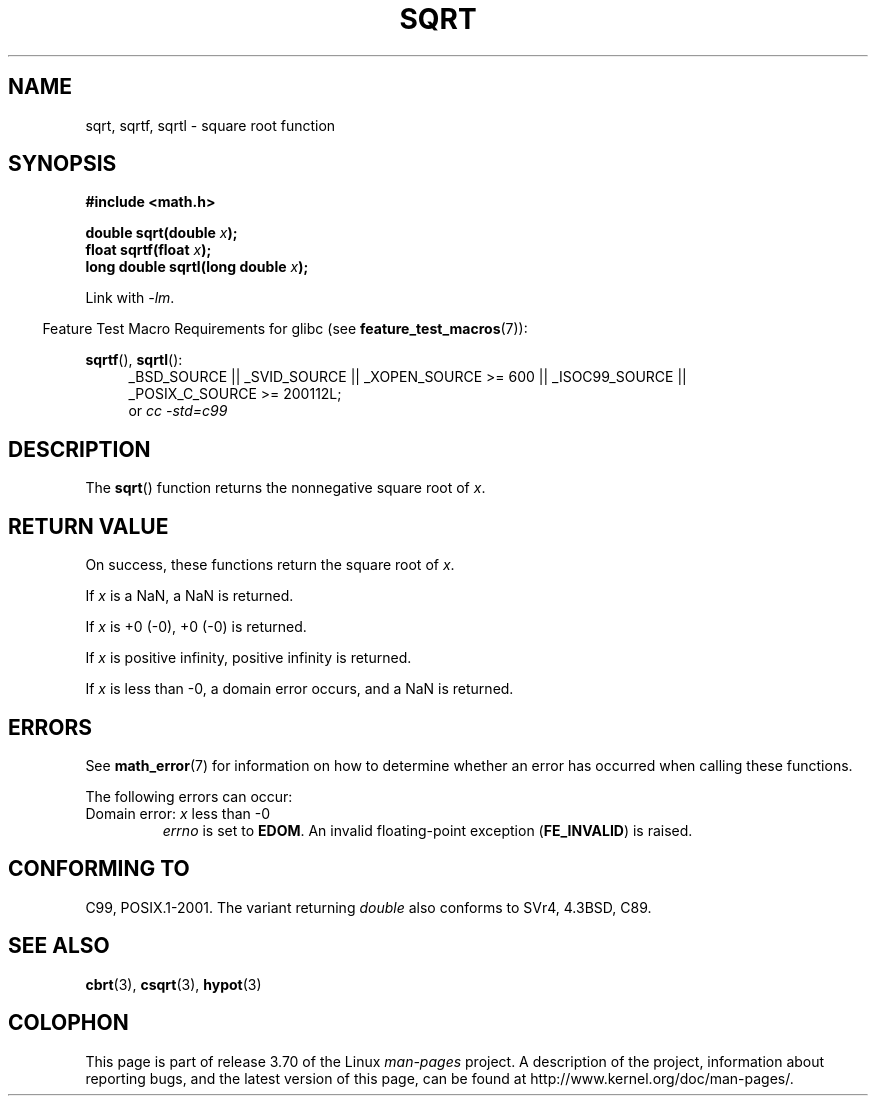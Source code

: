 .\" Copyright 1993 David Metcalfe (david@prism.demon.co.uk)
.\" and Copyright 2008, Linux Foundation, written by Michael Kerrisk
.\"     <mtk.manpages@gmail.com>
.\"
.\" %%%LICENSE_START(VERBATIM)
.\" Permission is granted to make and distribute verbatim copies of this
.\" manual provided the copyright notice and this permission notice are
.\" preserved on all copies.
.\"
.\" Permission is granted to copy and distribute modified versions of this
.\" manual under the conditions for verbatim copying, provided that the
.\" entire resulting derived work is distributed under the terms of a
.\" permission notice identical to this one.
.\"
.\" Since the Linux kernel and libraries are constantly changing, this
.\" manual page may be incorrect or out-of-date.  The author(s) assume no
.\" responsibility for errors or omissions, or for damages resulting from
.\" the use of the information contained herein.  The author(s) may not
.\" have taken the same level of care in the production of this manual,
.\" which is licensed free of charge, as they might when working
.\" professionally.
.\"
.\" Formatted or processed versions of this manual, if unaccompanied by
.\" the source, must acknowledge the copyright and authors of this work.
.\" %%%LICENSE_END
.\"
.\" References consulted:
.\"     Linux libc source code
.\"     Lewine's _POSIX Programmer's Guide_ (O'Reilly & Associates, 1991)
.\"     386BSD man pages
.\" Modified 1993-07-24 by Rik Faith (faith@cs.unc.edu)
.\" Modified 2002-07-27 by Walter Harms
.\" 	(walter.harms@informatik.uni-oldenburg.de)
.TH SQRT 3  2010-09-20 ""  "Linux Programmer's Manual"
.SH NAME
sqrt, sqrtf, sqrtl \- square root function
.SH SYNOPSIS
.nf
.B #include <math.h>
.sp
.BI "double sqrt(double " x );
.br
.BI "float sqrtf(float " x );
.br
.BI "long double sqrtl(long double " x );
.fi
.sp
Link with \fI\-lm\fP.
.sp
.in -4n
Feature Test Macro Requirements for glibc (see
.BR feature_test_macros (7)):
.in
.sp
.ad l
.BR sqrtf (),
.BR sqrtl ():
.RS 4
_BSD_SOURCE || _SVID_SOURCE || _XOPEN_SOURCE\ >=\ 600 || _ISOC99_SOURCE ||
_POSIX_C_SOURCE\ >=\ 200112L;
.br
or
.I cc\ -std=c99
.RE
.ad
.SH DESCRIPTION
The
.BR sqrt ()
function returns the nonnegative square root of
.IR x .
.SH RETURN VALUE
On success, these functions return the square root of
.IR x .

If
.I x
is a NaN, a NaN is returned.

If
.I x
is +0 (\-0), +0 (\-0) is returned.

If
.I x
is positive infinity, positive infinity is returned.

If
.I x
is less than \-0,
a domain error occurs,
and a NaN is returned.
.SH ERRORS
See
.BR math_error (7)
for information on how to determine whether an error has occurred
when calling these functions.
.PP
The following errors can occur:
.TP
Domain error: \fIx\fP less than \-0
.I errno
is set to
.BR EDOM .
An invalid floating-point exception
.RB ( FE_INVALID )
is raised.
.SH CONFORMING TO
C99, POSIX.1-2001.
The variant returning
.I double
also conforms to
SVr4, 4.3BSD, C89.
.SH SEE ALSO
.BR cbrt (3),
.BR csqrt (3),
.BR hypot (3)
.SH COLOPHON
This page is part of release 3.70 of the Linux
.I man-pages
project.
A description of the project,
information about reporting bugs,
and the latest version of this page,
can be found at
\%http://www.kernel.org/doc/man\-pages/.
